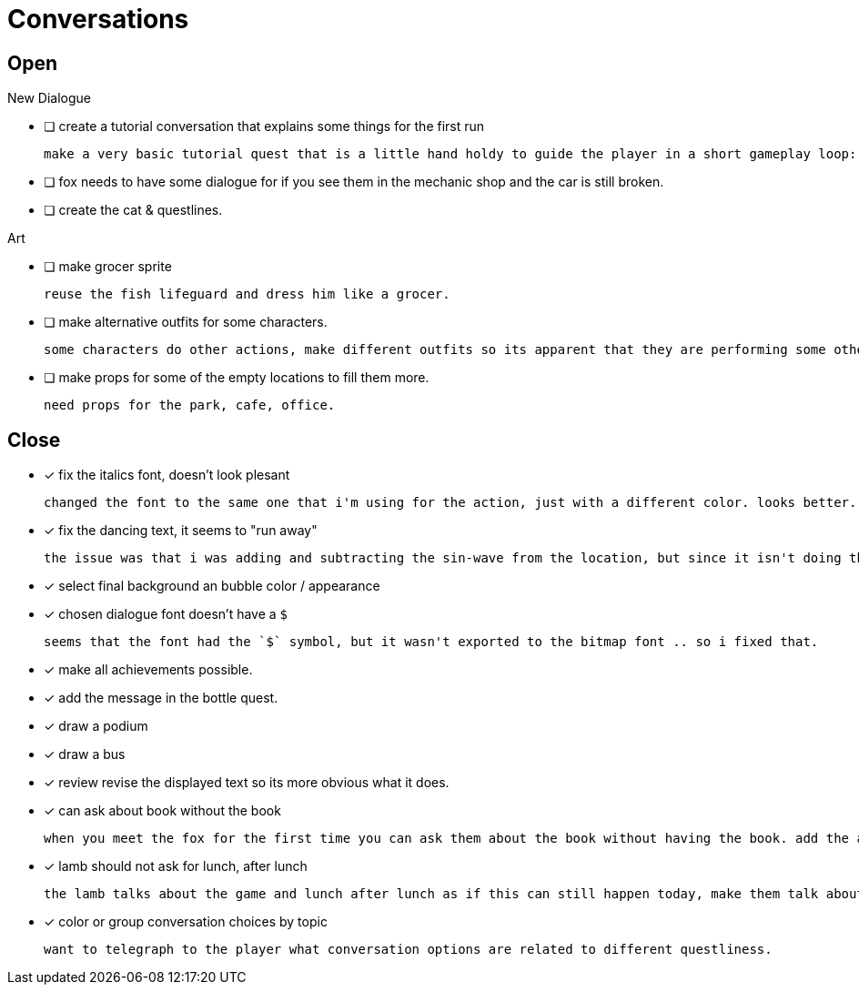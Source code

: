 = Conversations

== Open

.New Dialogue
* [ ] create a tutorial conversation that explains some things for the first run

	make a very basic tutorial quest that is a little hand holdy to guide the player in a short gameplay loop: (1) find an object, (2) find a person, (3) give that person the object and see what happens. be sure to imply that there are lots of other things to do.

* [ ] fox needs to have some dialogue for if you see them in the mechanic shop and the car is still broken.

* [ ] create the cat & questlines.

.Art
* [ ] make grocer sprite

	reuse the fish lifeguard and dress him like a grocer.

* [ ] make alternative outfits for some characters.

	some characters do other actions, make different outfits so its apparent that they are performing some other activity: soccer lamb, normal fox.

* [ ] make props for some of the empty locations to fill them more.

	need props for the park, cafe, office.

== Close

* [x] fix the italics font, doesn't look plesant

	changed the font to the same one that i'm using for the action, just with a different color. looks better.

* [x] fix the dancing text, it seems to "run away"

	the issue was that i was adding and subtracting the sin-wave from the location, but since it isn't doing the same points every time (it is determine the angles based on dt) it would not be starting the loop at the same position. i couldn't just reset the position because i was moving it round independent of the dancing (an issue) so instead i updated the loop that on the first timer update it logs the location (whcih should be the original starting position) and it resets it whenever it ends the timer and resets the animation. works but looks funky.

* [x] select final background an bubble color / appearance
* [x] chosen dialogue font doesn't have a `$`

	seems that the font had the `$` symbol, but it wasn't exported to the bitmap font .. so i fixed that. 

* [x] make all achievements possible.
* [x] add the message in the bottle quest.
* [x] draw a podium
* [x] draw a bus
* [x] review revise the displayed text so its more obvious what it does.
* [x] can ask about book without the book

	when you meet the fox for the first time you can ask them about the book without having the book. add the appropriate restrictions to prevent this from happening.

* [x] lamb should not ask for lunch, after lunch

	the lamb talks about the game and lunch after lunch as if this can still happen today, make them talk about all this stuff in the past tense.
	
* [x] color or group conversation choices by topic

	want to telegraph to the player what conversation options are related to different questliness.